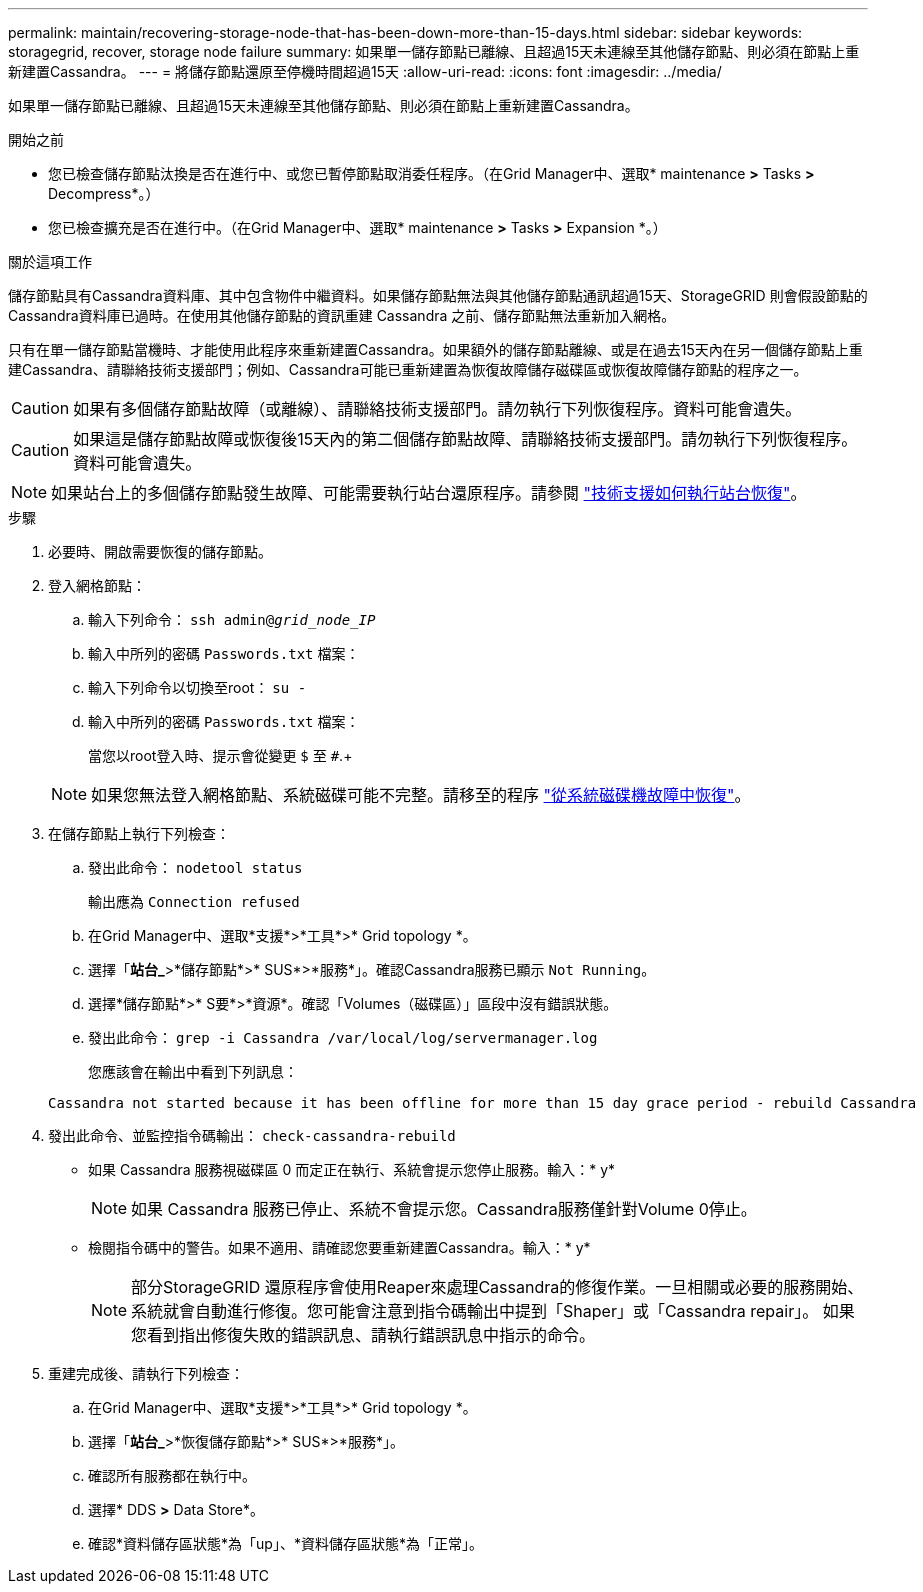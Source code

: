 ---
permalink: maintain/recovering-storage-node-that-has-been-down-more-than-15-days.html 
sidebar: sidebar 
keywords: storagegrid, recover, storage node failure 
summary: 如果單一儲存節點已離線、且超過15天未連線至其他儲存節點、則必須在節點上重新建置Cassandra。 
---
= 將儲存節點還原至停機時間超過15天
:allow-uri-read: 
:icons: font
:imagesdir: ../media/


[role="lead"]
如果單一儲存節點已離線、且超過15天未連線至其他儲存節點、則必須在節點上重新建置Cassandra。

.開始之前
* 您已檢查儲存節點汰換是否在進行中、或您已暫停節點取消委任程序。（在Grid Manager中、選取* maintenance *>* Tasks *>* Decompress*。）
* 您已檢查擴充是否在進行中。（在Grid Manager中、選取* maintenance *>* Tasks *>* Expansion *。）


.關於這項工作
儲存節點具有Cassandra資料庫、其中包含物件中繼資料。如果儲存節點無法與其他儲存節點通訊超過15天、StorageGRID 則會假設節點的Cassandra資料庫已過時。在使用其他儲存節點的資訊重建 Cassandra 之前、儲存節點無法重新加入網格。

只有在單一儲存節點當機時、才能使用此程序來重新建置Cassandra。如果額外的儲存節點離線、或是在過去15天內在另一個儲存節點上重建Cassandra、請聯絡技術支援部門；例如、Cassandra可能已重新建置為恢復故障儲存磁碟區或恢復故障儲存節點的程序之一。


CAUTION: 如果有多個儲存節點故障（或離線）、請聯絡技術支援部門。請勿執行下列恢復程序。資料可能會遺失。


CAUTION: 如果這是儲存節點故障或恢復後15天內的第二個儲存節點故障、請聯絡技術支援部門。請勿執行下列恢復程序。資料可能會遺失。


NOTE: 如果站台上的多個儲存節點發生故障、可能需要執行站台還原程序。請參閱 link:how-site-recovery-is-performed-by-technical-support.html["技術支援如何執行站台恢復"]。

.步驟
. 必要時、開啟需要恢復的儲存節點。
. 登入網格節點：
+
.. 輸入下列命令： `ssh admin@_grid_node_IP_`
.. 輸入中所列的密碼 `Passwords.txt` 檔案：
.. 輸入下列命令以切換至root： `su -`
.. 輸入中所列的密碼 `Passwords.txt` 檔案：
+
當您以root登入時、提示會從變更 `$` 至 `#`.+

+

NOTE: 如果您無法登入網格節點、系統磁碟可能不完整。請移至的程序 link:recovering-from-system-drive-failure.html["從系統磁碟機故障中恢復"]。



. 在儲存節點上執行下列檢查：
+
.. 發出此命令： `nodetool status`
+
輸出應為 `Connection refused`

.. 在Grid Manager中、選取*支援*>*工具*>* Grid topology *。
.. 選擇「*站台_*>*儲存節點*>* SUS*>*服務*」。確認Cassandra服務已顯示 `Not Running`。
.. 選擇*儲存節點*>* S要*>*資源*。確認「Volumes（磁碟區）」區段中沒有錯誤狀態。
.. 發出此命令： `grep -i Cassandra /var/local/log/servermanager.log`
+
您應該會在輸出中看到下列訊息：

+
[listing]
----
Cassandra not started because it has been offline for more than 15 day grace period - rebuild Cassandra
----


. 發出此命令、並監控指令碼輸出： `check-cassandra-rebuild`
+
** 如果 Cassandra 服務視磁碟區 0 而定正在執行、系統會提示您停止服務。輸入：* y*
+

NOTE: 如果 Cassandra 服務已停止、系統不會提示您。Cassandra服務僅針對Volume 0停止。

** 檢閱指令碼中的警告。如果不適用、請確認您要重新建置Cassandra。輸入：* y*
+

NOTE: 部分StorageGRID 還原程序會使用Reaper來處理Cassandra的修復作業。一旦相關或必要的服務開始、系統就會自動進行修復。您可能會注意到指令碼輸出中提到「Shaper」或「Cassandra repair」。 如果您看到指出修復失敗的錯誤訊息、請執行錯誤訊息中指示的命令。



. 重建完成後、請執行下列檢查：
+
.. 在Grid Manager中、選取*支援*>*工具*>* Grid topology *。
.. 選擇「*站台_*>*恢復儲存節點*>* SUS*>*服務*」。
.. 確認所有服務都在執行中。
.. 選擇* DDS *>* Data Store*。
.. 確認*資料儲存區狀態*為「up」、*資料儲存區狀態*為「正常」。




